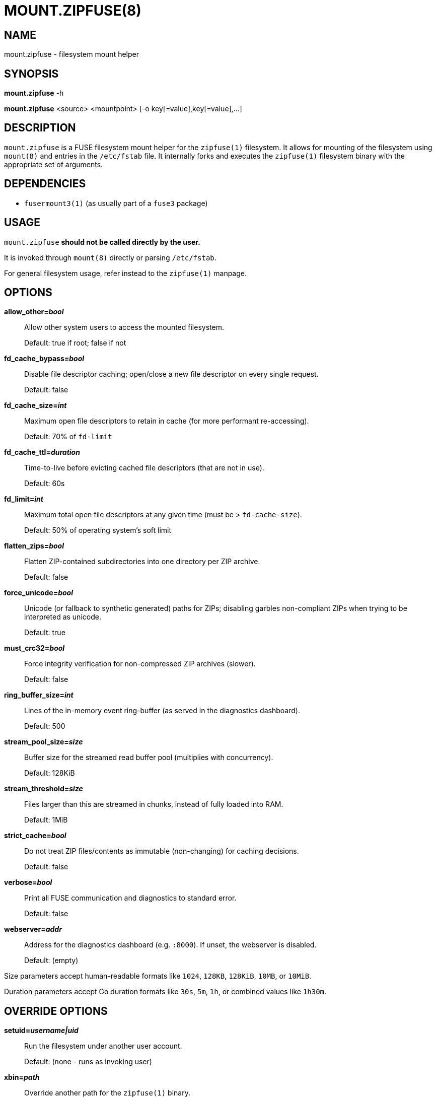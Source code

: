 MOUNT.ZIPFUSE(8)
================

NAME
----

mount.zipfuse - filesystem mount helper

SYNOPSIS
--------

*mount.zipfuse* -h

*mount.zipfuse* <source> <mountpoint> [-o key[=value],key[=value],...]

DESCRIPTION
-----------

`mount.zipfuse` is a FUSE filesystem mount helper for the `zipfuse(1)`
filesystem. It allows for mounting of the filesystem using `mount(8)`
and entries in the `/etc/fstab` file. It internally forks and executes
the `zipfuse(1)` filesystem binary with the appropriate set of arguments.

DEPENDENCIES
------------

* `fusermount3(1)` (as usually part of a `fuse3` package)

USAGE
-----

`mount.zipfuse` *should not be called directly by the user.*

It is invoked through `mount(8)` directly or parsing `/etc/fstab`.

For general filesystem usage, refer instead to the `zipfuse(1)` manpage.

OPTIONS
-------

*allow_other='bool'*::
Allow other system users to access the mounted filesystem.
+
Default: true if root; false if not

*fd_cache_bypass='bool'*::
Disable file descriptor caching; open/close a new file descriptor on every
single request.
+
Default: false

*fd_cache_size='int'*::
Maximum open file descriptors to retain in cache (for more performant
re-accessing).
+
Default: 70% of `fd-limit`

*fd_cache_ttl='duration'*::
Time-to-live before evicting cached file descriptors (that are not in use).
+
Default: 60s

*fd_limit='int'*::
Maximum total open file descriptors at any given time (must be >
`fd-cache-size`).
+
Default: 50% of operating system's soft limit

*flatten_zips='bool'*::
Flatten ZIP-contained subdirectories into one directory per ZIP archive.
+
Default: false

*force_unicode='bool'*::
Unicode (or fallback to synthetic generated) paths for ZIPs; disabling
garbles non-compliant ZIPs when trying to be interpreted as unicode.
+
Default: true

*must_crc32='bool'*::
Force integrity verification for non-compressed ZIP archives (slower).
+
Default: false

*ring_buffer_size='int'*::
Lines of the in-memory event ring-buffer (as served in the diagnostics
dashboard).
+
Default: 500

*stream_pool_size='size'*::
Buffer size for the streamed read buffer pool (multiplies with concurrency).
+
Default: 128KiB

*stream_threshold='size'*::
Files larger than this are streamed in chunks, instead of fully loaded into
RAM.
+
Default: 1MiB

*strict_cache='bool'*::
Do not treat ZIP files/contents as immutable (non-changing) for caching
decisions.
+
Default: false

*verbose='bool'*::
Print all FUSE communication and diagnostics to standard error.
+
Default: false

*webserver='addr'*::
Address for the diagnostics dashboard (e.g. `:8000`). If unset, the
webserver is disabled.
+
Default: (empty)

Size parameters accept human-readable formats like `1024`, `128KB`, `128KiB`,
`10MB`, or `10MiB`.

Duration parameters accept Go duration formats like `30s`, `5m`, `1h`, or
combined values like `1h30m`.

OVERRIDE OPTIONS
----------------

*setuid='username|uid'*::
Run the filesystem under another user account.
+
Default: (none - runs as invoking user)

*xbin='path'*::
Override another path for the `zipfuse(1)` binary.
+
Default: zipfuse

*xlog='path'*::
Override another path for the filesystem log file.
+
Default: /var/log/zipfuse.log

*xtim='seconds'*::
Override another timeout value for the mount timeout.
+
Default: 20

EXAMPLES
--------

Mount a directory of ZIP archives with default settings:

    sudo mount -t zipfuse ~/zips ~/zipfuse

Mount with default settings and diagnostics dashboard on port 8000:

    sudo mount -t zipfuse ~/zips ~/zipfuse -o webserver=:8000

Mount allowing other users to access, with flattened directory structure:

    sudo mount -t zipfuse ~/zips ~/zipfuse -o allow_other,flatten_zips

Mount using an entry in `/etc/fstab` and while under another user account:
----
# <file system>  <mount point>  <type>  <options>  <dump>  <pass>
/home/alice/zips  /home/alice/zipfuse  zipfuse  setuid=alice,allow_other  0  0
----

UNMOUNTING
----------

The filesystem will observe `SIGTERM` and `SIGINT` to initiate a graceful
unmount of the filesystem, if it is not busy. You can send `SIGTERM` to the
filesystem's PID using `kill(1)`. Alternatively, of course, `fusermount3(1)` or
`umount(8)` can be used on the mountpoint, which also allows forcing an unmount
on a stuck as busy filesystem (if so required).

EXIT STATUS
-----------

The mount helper follows standard conventions with return codes:

* `0` - Success
* `1` - General Failure

It internally communicates with the `zipfuse(1)` binary to deduce if
the mount has been successful or has failed and derive from the result
its own return code, as well as propagating any error messages onward.

SECURITY
--------

The webserver is disabled by default. When enabled, it is unsecured and assumes
an otherwise appropriately secured environment (a modern reverse proxy,
firewall, ...) to prevent any unauthorized access to the runtime configurables.

AUTHOR AND LICENSE
------------------

Copyright (C) 2025 - desertwitch (dezertwitsh@gmail.com)

The ZipFUSE project is licensed under the MIT license.

Please refer to the `LICENSE` document for more information.

VERSION
-------

This document was last changed on: *{docdate} {doctime}*

This document was built for program version (or commit): *{version}*

SEE ALSO
--------

Refer to the following manpages for further information:

* `zipfuse(1)`
* `systemd(1)`
* `fusermount3(1)`
* `mount(8)`
* `umount(8)`
* `fstab(5)`

Visit the ZipFUSE project website for news and documentation:

* https://github.com/desertwitch/zipfuse[https://github.com/desertwitch/zipfuse]
